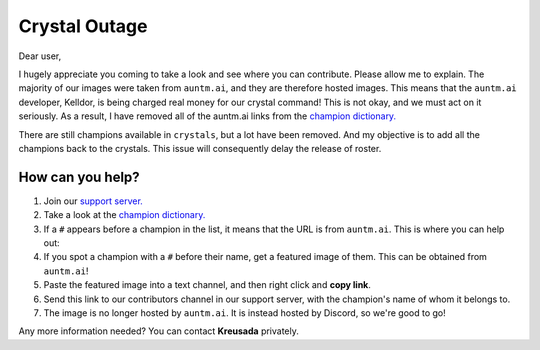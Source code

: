.. _emergency:

Crystal Outage
==============

Dear user,

I hugely appreciate you coming to take a look and see where you can contribute. Please allow me to explain. The majority of our images were taken from ``auntm.ai``, and they are therefore hosted images. This means that the ``auntm.ai`` developer, Kelldor, is being charged real money for our crystal command! This is not okay, and we must act on it seriously. As a result, I have removed all of the auntm.ai links from the `champion dictionary. <https://github.com/kreus7/demaratus/blob/master/mcoc/crystal.py>`_

There are still champions available in ``crystals``, but a lot have been removed. And my objective is to add all the champions back to the crystals. This issue will consequently delay the release of roster.

How can you help?
-----------------

1. Join our `support server. <https://discord.gg/JmCFyq7>`_

2. Take a look at the `champion dictionary. <https://github.com/kreus7/demaratus/blob/master/mcoc/crystal.py>`_

3. If a ``#`` appears before a champion in the list, it means that the URL is from ``auntm.ai``. This is where you can help out:

4. If you spot a champion with a ``#`` before their name, get a featured image of them. This can be obtained from ``auntm.ai``!

5. Paste the featured image into a text channel, and then right click and **copy link**.

6. Send this link to our contributors channel in our support server, with the champion's name of whom it belongs to.

7. The image is no longer hosted by ``auntm.ai``. It is instead hosted by Discord, so we're good to go!

Any more information needed? You can contact **Kreusada** privately.
